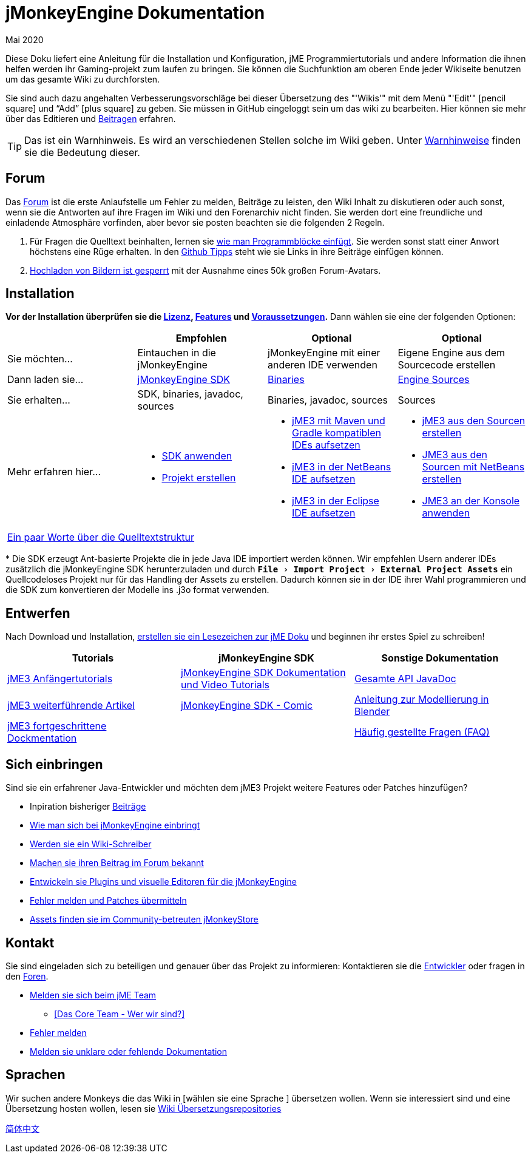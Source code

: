 = jMonkeyEngine Dokumentation
:revdate: Mai 2020
:experimental:
:keywords: documentation, sdk, install
:link-javadoc: https://javadoc.jmonkeyengine.org
ifdef::env-github,env-browser[:outfilesuffix: .adoc]


//This documentation wiki contains installation and configuration guides,
Diese Doku liefert eine Anleitung für die Installation und Konfiguration, jME Programmiertutorials und andere Information die ihnen helfen werden ihr Gaming-projekt zum laufen zu bringen.
//jME coding tutorials and other information that will help you get your game project going.
Sie können die Suchfunktion am oberen Ende jeder Wikiseite benutzen um das gesamte Wiki zu durchforsten.
//You can search the contents of this wiki using the "`Wiki`" menu search box at the top of each page.

Sie sind auch dazu angehalten Verbesserungsvorschläge bei dieser Übersetzung des "'Wikis'" mit dem Menü "'Edit'"  icon:pencil-square[role="blue"] und "`Add`" icon:plus-square[role="blue"] zu geben. Sie müssen in GitHub eingeloggt sein um das wiki zu bearbeiten.
//You are also very welcome to fix mistakes or spelling as well as unclear paragraphs using the "`Wiki`" menu "`Edit`" icon:pencil-square[role="blue"] and "`Add`" icon:plus-square[role="blue"] buttons. You have to be logged into GitHub to edit the wiki.
Hier können sie mehr über das Editieren und <<documentation#contribute#,Beitragen>> erfahren.
//You can learn more about editing and contributing under the <<documentation#contribute#,Contribute>> heading.

//TIP: This is an Admonition. You will see many of these scattered throughout the Wiki. See the <<wiki/admonitions#,Admonition Definitions>> for the meaning of this and all the other Admonitions.
TIP: Das ist ein Warnhinweis. Es wird an verschiedenen Stellen solche im Wiki geben. Unter <<wiki/admonitions#,Warnhinweise>> finden sie die Bedeutung dieser.

== Forum

Das link:http://hub.jmonkeyengine.org/[Forum] ist die erste Anlaufstelle um Fehler zu melden, Beiträge zu leisten, den Wiki Inhalt zu diskutieren
//The link:http://hub.jmonkeyengine.org/[forum] is your first stop when reporting bugs, making contributions, discussing wiki content,
oder auch sonst, wenn sie die Antworten auf ihre Fragen im Wiki und den Forenarchiv nicht finden.
//or anything else that you can't get the answer for by reading the wiki or searching the forum archives.
Sie werden dort eine freundliche und einladende Atmosphäre vorfinden, aber bevor sie posten beachten sie die folgenden 2 Regeln.
//You will find it to be a friendly and inviting place to have discussions, but before posting, there are two minor rules you will need to observe.

.  Für Fragen die Quelltext beinhalten, lernen sie link:https://hub.jmonkeyengine.org/t/how-to-type-code-blocks/31155[wie man Programmblöcke einfügt]. Sie werden sonst statt einer Anwort höchstens eine Rüge erhalten. In den <<github_tips#,Github Tipps>> steht wie sie Links in ihre Beiträge einfügen können.
.  link:https://hub.jmonkeyengine.org/t/uploading-pictures-and-changing-avatars-is-disabled/39520[Hochladen von Bildern ist gesperrt] mit der Ausnahme eines 50k großen Forum-Avatars.


== Installation

*Vor der Installation überprüfen sie die <<bsd_license#,Lizenz>>, <<jme3/features#,Features>> und <<jme3/requirements#,Voraussetzungen>>.* Dann wählen sie eine der folgenden Optionen:
[cols="4", options="header"]
|===

a|
<a| Empfohlen
<a| Optional
<a| Optional

a| Sie möchten…
a| Eintauchen in die jMonkeyEngine
a| jMonkeyEngine mit einer anderen IDE verwenden
a| Eigene Engine aus dem Sourcecode erstellen

a| Dann laden sie…
a| link:https://github.com/jMonkeyEngine/sdk/releases[jMonkeyEngine SDK]
a| link:https://github.com/jMonkeyEngine/jmonkeyengine/releases[Binaries]
a| link:https://github.com/jMonkeyEngine/jmonkeyengine[Engine Sources]

a| Sie erhalten…
a| SDK, binaries, javadoc, sources
a| Binaries, javadoc, sources
a| Sources

a| Mehr erfahren hier…
a|
* <<sdk#,SDK anwenden>>
* <<sdk/project_creation#,Projekt erstellen>>
a|
* <<jme3/maven#,jME3 mit Maven und Gradle kompatiblen IDEs aufsetzen>>
* <<jme3/setting_up_netbeans_and_jme3#,jME3 in der NetBeans IDE aufsetzen>>
* <<jme3/setting_up_jme3_in_eclipse#,jME3 in der Eclipse IDE aufsetzen>>
a|
* <<jme3/build_from_sources#,jME3 aus den Sourcen erstellen>>
* <<jme3/build_jme3_sources_with_netbeans#,JME3 aus den Sourcen mit NetBeans erstellen>>
* <<jme3/simpleapplication_from_the_commandline#,JME3 an der Konsole anwenden>>

4+^a| <<jme3/jme3_source_structure#,Ein paar Worte über die Quelltextstruktur>>

|===

pass:[*] Die SDK erzeugt Ant-basierte Projekte die in jede Java IDE importiert werden können. Wir empfehlen Usern anderer IDEs zusätzlich die jMonkeyEngine SDK herunterzuladen und durch `menu:File[Import Project > External Project Assets]` ein Quellcodeloses Projekt nur für das Handling der Assets zu erstellen. Dadurch können sie in der IDE ihrer Wahl programmieren und die SDK zum konvertieren der Modelle ins .j3o format verwenden.


== Entwerfen

Nach Download und Installation, <<jme3#,erstellen sie ein Lesezeichen zur jME Doku>> und beginnen ihr erstes Spiel zu schreiben!
[cols="3", options="header"]
|===

a| Tutorials
a| jMonkeyEngine SDK
a| Sonstige Dokumentation

a| <<jme3#tutorials-für-anfänger,jME3 Anfängertutorials>>
a| <<sdk#,jMonkeyEngine SDK Dokumentation und Video Tutorials>>
a| link:{link-javadoc}[Gesamte API JavaDoc]

a| <<jme3#documentation-für-fortgeschrittene-anfänger,jME3 weiterführende Artikel>>
a| <<sdk/comic#,jMonkeyEngine SDK - Comic>>
a| <<jme3/external/blender#,Anleitung zur Modellierung in Blender>>

a| <<jme3#dokumentation-für-fortgeschrittene,jME3 fortgeschrittene Dockmentation>>
<a|
a| <<jme3/faq#,Häufig gestellte Fragen (FAQ)>>

|===


== Sich einbringen

//Are you an experienced Java developer who wants to add new features or contribute patches to the jME3 project?
Sind sie ein erfahrener Java-Entwickler und möchten dem jME3 Projekt weitere Features oder Patches hinzufügen?

*  Inpiration bisheriger <<jme3/contributions#,Beiträge>>
*  link:https://github.com/jMonkeyEngine/jmonkeyengine/blob/master/CONTRIBUTING.md[Wie man sich bei jMonkeyEngine einbringt]
*  link:https://github.com/jMonkeyEngine/wiki#jmonkeyengine-documentation[Werden sie ein Wiki-Schreiber]
*  link:http://hub.jmonkeyengine.org/c/contribution-depot-jme3[Machen sie ihren Beitrag im Forum bekannt]
*  <<sdk#development,Entwickeln sie Plugins und visuelle Editoren für die jMonkeyEngine>>
*  <<report_bugs#,Fehler melden und Patches übermitteln>>
* link:https://jmonkeystore.com/[Assets finden sie im Community-betreuten jMonkeyStore]

== Kontakt

Sie sind eingeladen sich zu beteiligen und genauer über das Projekt zu informieren: Kontaktieren sie die link:https://hub.jmonkeyengine.org/badges/103/core-developer[Entwickler] oder fragen in den link:http://hub.jmonkeyengine.org/[Foren].

*  link:https://hub.jmonkeyengine.org/badges/103/core-developer[Melden sie sich beim jME Team]
**  <<team#,[Das Core Team - Wer wir sind?]>>

*  <<report_bugs#,Fehler melden>>
*  link:http://hub.jmonkeyengine.org/c/documentation-jme3[Melden sie unklare oder fehlende Dokumentation]

== Sprachen

//The team is looking for other monkeys that would be interested in a wiki translation of [insert your favorite language here].
Wir suchen andere Monkeys die das Wiki in [wählen sie eine Sprache ] übersetzen wollen.
//If you're interested in hosting translations see <<wiki\wiki_translation.adoc#,Wiki Translation Repositories>>.
Wenn sie interessiert sind und eine Übersetzung hosten wollen, lesen sie <<wiki\wiki_translation.adoc#,Wiki Übersetzungsrepositories>>

link:http://www.jmecn.net/wiki/[简体中文]
